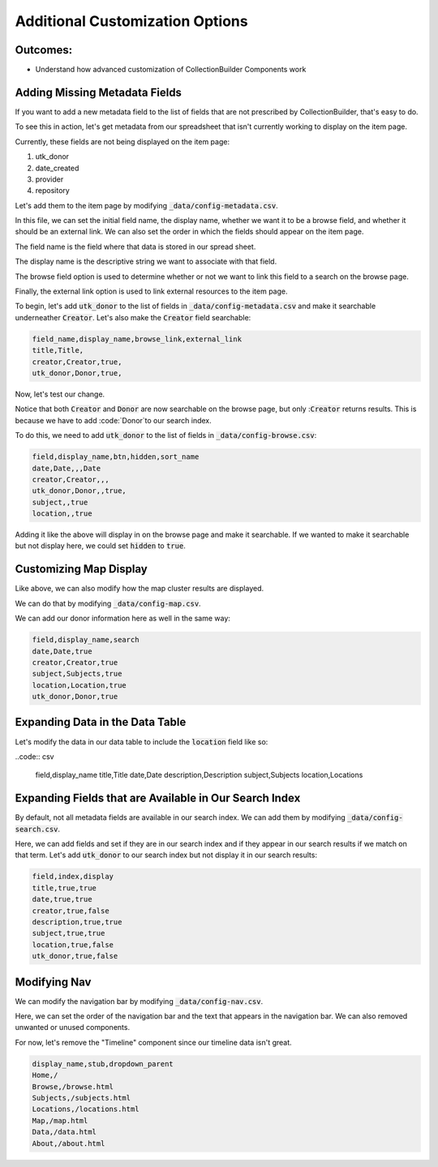 Additional Customization Options
================================

Outcomes:
---------

* Understand how advanced customization of CollectionBuilder Components work

Adding Missing Metadata Fields
------------------------------

If you want to add a new metadata field to the list of fields that are not prescribed by CollectionBuilder, that's easy
to do.

To see this in action, let's get metadata from our spreadsheet that isn't currently working to display on the item page.

Currently, these fields are not being displayed on the item page:

1. utk_donor
2. date_created
3. provider
4. repository

Let's add them to the item page by modifying :code:`_data/config-metadata.csv`.

In this file, we can set the initial field name, the display name, whether we want it to be a browse field, and whether
it should be an external link. We can also set the order in which the fields should appear on the item page.

The field name is the field where that data is stored in our spread sheet.

The display name is the descriptive string we want to associate with that field.

The browse field option is used to determine whether or not we want to link this field to a search on the browse page.

Finally, the external link option is used to link external resources to the item page.

To begin, let's add :code:`utk_donor` to the list of fields in :code:`_data/config-metadata.csv` and make it searchable
underneather :code:`Creator`.  Let's also make the :code:`Creator` field searchable:

.. code-block:: csv

    field_name,display_name,browse_link,external_link
    title,Title,
    creator,Creator,true,
    utk_donor,Donor,true,

Now, let's test our change.

.. image:: ../images/customizing_display.png

Notice that both :code:`Creator` and :code:`Donor` are now searchable on the browse page, but
only ::code:`Creator` returns results.  This is because we have to add :code:`Donor`to our search index.

To do this, we need to add :code:`utk_donor` to the list of fields in :code:`_data/config-browse.csv`:

.. code-block:: csv

    field,display_name,btn,hidden,sort_name
    date,Date,,,Date
    creator,Creator,,,
    utk_donor,Donor,,true,
    subject,,true
    location,,true

Adding it like the above will display in on the browse page and make it searchable.  If we wanted to make it searchable
but not display here, we could set :code:`hidden` to :code:`true`.

Customizing Map Display
-----------------------

Like above, we can also modify how the map cluster results are displayed.

We can do that by modifying :code:`_data/config-map.csv`.

We can add our donor information here as well in the same way:

.. code:: csv

    field,display_name,search
    date,Date,true
    creator,Creator,true
    subject,Subjects,true
    location,Location,true
    utk_donor,Donor,true

Expanding Data in the Data Table
--------------------------------

Let's modify the data in our data table to include the :code:`location` field like so:

..code:: csv

    field,display_name
    title,Title
    date,Date
    description,Description
    subject,Subjects
    location,Locations

Expanding Fields that are Available in Our Search Index
-------------------------------------------------------

By default, not all metadata fields are available in our search index.  We can add them by modifying :code:`_data/config-search.csv`.

Here, we can add fields and set if they are in our search index and if they appear in our search results if we match on
that term.  Let's add :code:`utk_donor` to our search index but not display it in our search results:

.. code:: csv

    field,index,display
    title,true,true
    date,true,true
    creator,true,false
    description,true,true
    subject,true,true
    location,true,false
    utk_donor,true,false

Modifying Nav
-------------

We can modify the navigation bar by modifying :code:`_data/config-nav.csv`.

Here, we can set the order of the navigation bar and the text that appears in the navigation bar. We can also removed
unwanted or unused components.

For now, let's remove the "Timeline" component since our timeline data isn't great.

.. code:: csv

    display_name,stub,dropdown_parent
    Home,/
    Browse,/browse.html
    Subjects,/subjects.html
    Locations,/locations.html
    Map,/map.html
    Data,/data.html
    About,/about.html
